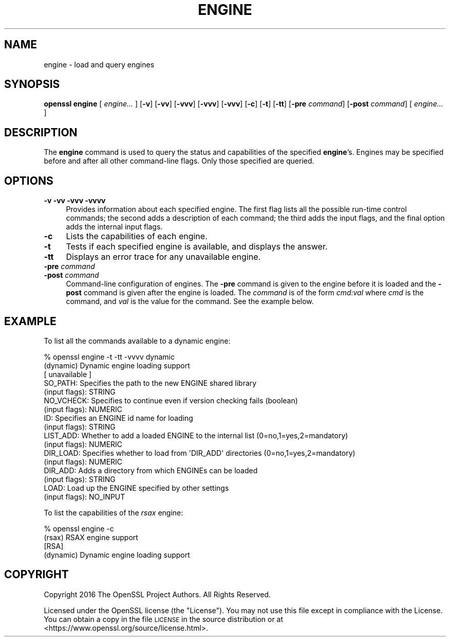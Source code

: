 .\" Automatically generated by Pod::Man 4.07 (Pod::Simple 3.32)
.\"
.\" Standard preamble:
.\" ========================================================================
.de Sp \" Vertical space (when we can't use .PP)
.if t .sp .5v
.if n .sp
..
.de Vb \" Begin verbatim text
.ft CW
.nf
.ne \\$1
..
.de Ve \" End verbatim text
.ft R
.fi
..
.\" Set up some character translations and predefined strings.  \*(-- will
.\" give an unbreakable dash, \*(PI will give pi, \*(L" will give a left
.\" double quote, and \*(R" will give a right double quote.  \*(C+ will
.\" give a nicer C++.  Capital omega is used to do unbreakable dashes and
.\" therefore won't be available.  \*(C` and \*(C' expand to `' in nroff,
.\" nothing in troff, for use with C<>.
.tr \(*W-
.ds C+ C\v'-.1v'\h'-1p'\s-2+\h'-1p'+\s0\v'.1v'\h'-1p'
.ie n \{\
.    ds -- \(*W-
.    ds PI pi
.    if (\n(.H=4u)&(1m=24u) .ds -- \(*W\h'-12u'\(*W\h'-12u'-\" diablo 10 pitch
.    if (\n(.H=4u)&(1m=20u) .ds -- \(*W\h'-12u'\(*W\h'-8u'-\"  diablo 12 pitch
.    ds L" ""
.    ds R" ""
.    ds C` ""
.    ds C' ""
'br\}
.el\{\
.    ds -- \|\(em\|
.    ds PI \(*p
.    ds L" ``
.    ds R" ''
.    ds C`
.    ds C'
'br\}
.\"
.\" Escape single quotes in literal strings from groff's Unicode transform.
.ie \n(.g .ds Aq \(aq
.el       .ds Aq '
.\"
.\" If the F register is >0, we'll generate index entries on stderr for
.\" titles (.TH), headers (.SH), subsections (.SS), items (.Ip), and index
.\" entries marked with X<> in POD.  Of course, you'll have to process the
.\" output yourself in some meaningful fashion.
.\"
.\" Avoid warning from groff about undefined register 'F'.
.de IX
..
.if !\nF .nr F 0
.if \nF>0 \{\
.    de IX
.    tm Index:\\$1\t\\n%\t"\\$2"
..
.    if !\nF==2 \{\
.        nr % 0
.        nr F 2
.    \}
.\}
.\"
.\" Accent mark definitions (@(#)ms.acc 1.5 88/02/08 SMI; from UCB 4.2).
.\" Fear.  Run.  Save yourself.  No user-serviceable parts.
.    \" fudge factors for nroff and troff
.if n \{\
.    ds #H 0
.    ds #V .8m
.    ds #F .3m
.    ds #[ \f1
.    ds #] \fP
.\}
.if t \{\
.    ds #H ((1u-(\\\\n(.fu%2u))*.13m)
.    ds #V .6m
.    ds #F 0
.    ds #[ \&
.    ds #] \&
.\}
.    \" simple accents for nroff and troff
.if n \{\
.    ds ' \&
.    ds ` \&
.    ds ^ \&
.    ds , \&
.    ds ~ ~
.    ds /
.\}
.if t \{\
.    ds ' \\k:\h'-(\\n(.wu*8/10-\*(#H)'\'\h"|\\n:u"
.    ds ` \\k:\h'-(\\n(.wu*8/10-\*(#H)'\`\h'|\\n:u'
.    ds ^ \\k:\h'-(\\n(.wu*10/11-\*(#H)'^\h'|\\n:u'
.    ds , \\k:\h'-(\\n(.wu*8/10)',\h'|\\n:u'
.    ds ~ \\k:\h'-(\\n(.wu-\*(#H-.1m)'~\h'|\\n:u'
.    ds / \\k:\h'-(\\n(.wu*8/10-\*(#H)'\z\(sl\h'|\\n:u'
.\}
.    \" troff and (daisy-wheel) nroff accents
.ds : \\k:\h'-(\\n(.wu*8/10-\*(#H+.1m+\*(#F)'\v'-\*(#V'\z.\h'.2m+\*(#F'.\h'|\\n:u'\v'\*(#V'
.ds 8 \h'\*(#H'\(*b\h'-\*(#H'
.ds o \\k:\h'-(\\n(.wu+\w'\(de'u-\*(#H)/2u'\v'-.3n'\*(#[\z\(de\v'.3n'\h'|\\n:u'\*(#]
.ds d- \h'\*(#H'\(pd\h'-\w'~'u'\v'-.25m'\f2\(hy\fP\v'.25m'\h'-\*(#H'
.ds D- D\\k:\h'-\w'D'u'\v'-.11m'\z\(hy\v'.11m'\h'|\\n:u'
.ds th \*(#[\v'.3m'\s+1I\s-1\v'-.3m'\h'-(\w'I'u*2/3)'\s-1o\s+1\*(#]
.ds Th \*(#[\s+2I\s-2\h'-\w'I'u*3/5'\v'-.3m'o\v'.3m'\*(#]
.ds ae a\h'-(\w'a'u*4/10)'e
.ds Ae A\h'-(\w'A'u*4/10)'E
.    \" corrections for vroff
.if v .ds ~ \\k:\h'-(\\n(.wu*9/10-\*(#H)'\s-2\u~\d\s+2\h'|\\n:u'
.if v .ds ^ \\k:\h'-(\\n(.wu*10/11-\*(#H)'\v'-.4m'^\v'.4m'\h'|\\n:u'
.    \" for low resolution devices (crt and lpr)
.if \n(.H>23 .if \n(.V>19 \
\{\
.    ds : e
.    ds 8 ss
.    ds o a
.    ds d- d\h'-1'\(ga
.    ds D- D\h'-1'\(hy
.    ds th \o'bp'
.    ds Th \o'LP'
.    ds ae ae
.    ds Ae AE
.\}
.rm #[ #] #H #V #F C
.\" ========================================================================
.\"
.IX Title "ENGINE 1"
.TH ENGINE 1 "2017-05-25" "1.1.0f" "OpenSSL"
.\" For nroff, turn off justification.  Always turn off hyphenation; it makes
.\" way too many mistakes in technical documents.
.if n .ad l
.nh
.SH "NAME"
engine \- load and query engines
.SH "SYNOPSIS"
.IX Header "SYNOPSIS"
\&\fBopenssl engine\fR
[ \fIengine...\fR ]
[\fB\-v\fR]
[\fB\-vv\fR]
[\fB\-vvv\fR]
[\fB\-vvv\fR]
[\fB\-vvv\fR]
[\fB\-c\fR]
[\fB\-t\fR]
[\fB\-tt\fR]
[\fB\-pre\fR \fIcommand\fR]
[\fB\-post\fR \fIcommand\fR]
[ \fIengine...\fR ]
.SH "DESCRIPTION"
.IX Header "DESCRIPTION"
The \fBengine\fR command is used to query the status and capabilities
of the specified \fBengine\fR's.
Engines may be specified before and after all other command-line flags.
Only those specified are queried.
.SH "OPTIONS"
.IX Header "OPTIONS"
.IP "\fB\-v\fR \fB\-vv\fR \fB\-vvv\fR \fB\-vvvv\fR" 4
.IX Item "-v -vv -vvv -vvvv"
Provides information about each specified engine. The first flag lists
all the possible run-time control commands; the second adds a
description of each command; the third adds the input flags, and the
final option adds the internal input flags.
.IP "\fB\-c\fR" 4
.IX Item "-c"
Lists the capabilities of each engine.
.IP "\fB\-t\fR" 4
.IX Item "-t"
Tests if each specified engine is available, and displays the answer.
.IP "\fB\-tt\fR" 4
.IX Item "-tt"
Displays an error trace for any unavailable engine.
.IP "\fB\-pre\fR \fIcommand\fR" 4
.IX Item "-pre command"
.PD 0
.IP "\fB\-post\fR \fIcommand\fR" 4
.IX Item "-post command"
.PD
Command-line configuration of engines.
The \fB\-pre\fR command is given to the engine before it is loaded and
the \fB\-post\fR command is given after the engine is loaded.
The \fIcommand\fR is of the form \fIcmd:val\fR where \fIcmd\fR is the command,
and \fIval\fR is the value for the command.
See the example below.
.SH "EXAMPLE"
.IX Header "EXAMPLE"
To list all the commands available to a dynamic engine:
.PP
.Vb 10
\& % openssl engine \-t \-tt \-vvvv dynamic
\& (dynamic) Dynamic engine loading support
\&      [ unavailable ]
\&      SO_PATH: Specifies the path to the new ENGINE shared library
\&           (input flags): STRING
\&      NO_VCHECK: Specifies to continue even if version checking fails (boolean)
\&           (input flags): NUMERIC
\&      ID: Specifies an ENGINE id name for loading
\&           (input flags): STRING
\&      LIST_ADD: Whether to add a loaded ENGINE to the internal list (0=no,1=yes,2=mandatory)
\&           (input flags): NUMERIC
\&      DIR_LOAD: Specifies whether to load from \*(AqDIR_ADD\*(Aq directories (0=no,1=yes,2=mandatory)
\&           (input flags): NUMERIC
\&      DIR_ADD: Adds a directory from which ENGINEs can be loaded
\&           (input flags): STRING
\&      LOAD: Load up the ENGINE specified by other settings
\&           (input flags): NO_INPUT
.Ve
.PP
To list the capabilities of the \fIrsax\fR engine:
.PP
.Vb 4
\& % openssl engine \-c
\& (rsax) RSAX engine support
\&  [RSA]
\& (dynamic) Dynamic engine loading support
.Ve
.SH "COPYRIGHT"
.IX Header "COPYRIGHT"
Copyright 2016 The OpenSSL Project Authors. All Rights Reserved.
.PP
Licensed under the OpenSSL license (the \*(L"License\*(R").  You may not use
this file except in compliance with the License.  You can obtain a copy
in the file \s-1LICENSE\s0 in the source distribution or at
<https://www.openssl.org/source/license.html>.
